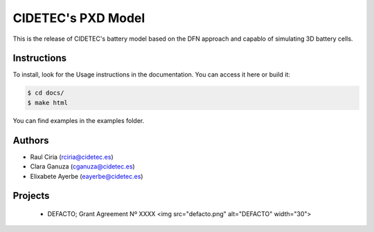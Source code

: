 CIDETEC's PXD Model
===================
This is the release of CIDETEC's battery model based on the DFN approach and capablo of simulating 3D battery cells.

===========================================
Instructions
===========================================

To install, look for the Usage instructions in the documentation. You can access it here or build it:

.. code-block:: language

   $ cd docs/
   $ make html

You can find examples in the examples folder.


============
Authors
============
- Raul Ciria (rciria@cidetec.es)
- Clara Ganuza (cganuza@cidetec.es)
- Elixabete Ayerbe (eayerbe@cidetec.es)

============
Projects
============

 - DEFACTO; Grant Agreement Nº XXXX <img src="defacto.png" alt="DEFACTO" width="30">